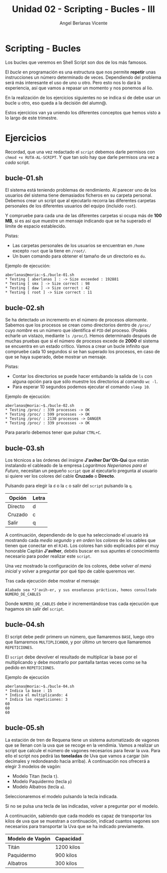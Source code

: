 #+Title: Unidad 02 - Scripting  - Bucles - III
#+Author: Angel Berlanas Vicente

#+LATEX_COMPILER: xelatex
#+LATEX_HEADER: \hypersetup{colorlinks=true,urlcolor=blue}

#+LATEX_HEADER: \usepackage{fancyhdr}
#+LATEX_HEADER: \fancyhead{} % clear all header fields
#+LATEX_HEADER: \pagestyle{fancy}
#+LATEX_HEADER: \fancyhead[R]{1-SMX:SOM - Practica}
#+LATEX_HEADER: \fancyhead[L]{Unidad 02: Bucles}

#+LATEX_HEADER: \usepackage{wallpaper}
#+LATEX_HEADER: \ULCornerWallPaper{0.9}{../rsrc/logos/header_europa.png}
#+LATEX_HEADER: \CenterWallPaper{0.7}{../rsrc/logos/watermark_1.png}

#+LATEX_HEADER: \usepackage{fontspec}
#+LATEX_HEADER: \setmainfont{Ubuntu}
#+LATEX_HEADER: \setmonofont{Ubuntu Mono}

\newpage
* Scripting - Bucles
  
  Los bucles que veremos en Shell Script son dos de los más famosos.
  
  El /bucle/ en programación es una estructura que nos permite *repetir* unas 
  instrucciones un número determinado de veces. Dependiendo del problema será
  más interesante el uso de uno u otro. Pero esto nos lo dará la experiencia, 
  así que vamos a repasar un momento y nos ponemos al lio.

  En la realización de los ejercicios siguientes no se indica si de debe usar
  un bucle u otro, eso queda a la decisión del alumn@.

  Estos ejercicios van ya uniendo los diferentes conceptos que hemos visto a lo
  largo de este trimestre.
  
* Ejercicios

  Recordad, que una vez redactado el ~script~ debemos darle permisos con ~chmod +x RUTA-AL-SCRIPT~. 
  Y que tan solo hay que darle permisos una vez a /cada/ script.

\newpage
** bucle-01.sh

   El sistema está teniendo problemas de rendimiento. Al parecer uno de los usuarios del sistema 
   tiene demasiados ficheros en su carpeta personal. Debemos crear un script que al ejecutarlo
   recorra las diferentes carpetas personales de los diferentes usuarios del equipo (incluido ~root~).
   
   Y compruebe para cada una de las diferentes carpetas si ocupa más de *100 MB*, si es así que muestre
   un mensaje indicando que se ha superado el límite de espacio establecido.

   Pistas:

   - Las carpetas personales de los usuarios se encuentran en ~/home~ excepto ~root~ que la tiene 
     en ~/root/~.
   - Un buen comando para obtener el tamaño de un directorio es ~du~.

   Ejemplo de ejecución:

   #+BEGIN_SRC shell
   aberlanas@moria:~$./bucle-01.sh
   * Testing [ aberlanas ] : -> Size exceeded : 192881
   * Testing [ smx ] -> Size correct : 98 
   * Testing [ daw ] -> Size correct : 42 
   * Testing [ root ] -> Size correct : 11
   #+END_SRC

\newpage
** bucle-02.sh

   Se ha detectado un incremento en el número de procesos /alarmante/. Sabemos que los procesos se crean como directorios 
   dentro de ~/proc/~ cuyo /nombre/ es un número que identifica el ~PID~ del proceso. (Podéis echarle un vistazo, mediante ~ls /proc/~).
   Hemos determinado después de muchas pruebas que si el número de procesos excede de *2000*  el sistema se encuentra
   en un estado crítico. Vamos a crear un bucle infinito que compruebe cada 10 segundos si se han superado 
   los procesos, en caso de que se haya superado, debe mostrar un mensaje.

   Pistas:

   - Contar los directorios se puede hacer entubando la salida de ~ls~ con alguna opción para que
     sólo muestre los directorios al comando ~wc -l~.
   - Para esperar 10 segundos podemos ejecutar el comando ~sleep 10~.

   Ejemplo de ejecución:

   #+BEGIN_SRC shell
   aberlanas@moria:~$./bucle-02.sh
   * Testing /proc/ : 339 processes -> OK
   * Testing /proc/ : 599 processes -> OK
   * Testing /proc/ : 2130 processes -> DANGER
   * Testing /proc/ : 339 processes -> OK
   #+END_SRC
   
   Para pararlo debemos tener que pulsar ~CTRL+C~.

\newpage
** bucle-03.sh
   
   Los técnicos a las órdenes del insigne *J'aviher Dar'Oh-Qui* que están instalando el cableado 
   de la empresa /Logaritmos Neperianos para el Futuro/, necesitan un pequeño ~script~ que al ejecutarlo pregunta al usuario si quiere ver los colores
   del cable *Cruzado* o *Directo*.

   Pulsando para elegir la ~d~ o la ~c~ o salir del ~script~ pulsando la ~q~. 

   |---------+-------|
   | Opción  | Letra |
   |---------+-------|
   | Directo | d     |
   | Cruzado | c     |
   | Salir   | q     |
   |---------+-------|

   A continuación, dependiendo de lo que ha seleccionado el usuario irá mostrando cada /medio segundo/
   y /en orden/ los /colores/ de los cables que tienen que conectar en el ~RJ45~. Los colores han sido 
   explicados por el muy honorable Capitán *J'aviher*, debéis buscar en sus apuntes el conocimiento
   necesario para poder realizar este ~script~.

   Una vez mostrado la configuración de los colores, debe /volver al menú inicial/ y volver a preguntar 
   por qué tipo de cable queremos ver. 
   
   Tras cada ejecución debe mostrar el mensaje: 

   ~Alabado sea *J'avih-er, y sus enseñanzas prácticas, hemos consultado NUMERO_DE_CABLES~

   Donde ~NUMERO_DE_CABLES~ debe ir incrementándose tras cada ejecución que hagamos sin salir del ~script~.

     
   #+ATTR_LATEX: :width 7cm
   [[./imgs/daroqui.jpg]]


\newpage
** bucle-04.sh

   El script debe pedir primero un número, que llamaremos ~BASE~, luego otro que llamaremos ~MULTIPLICANDO~, y 
   por último un tercero que llamaremos ~REPETICIONES~.  
   
   El ~script~ debe devolver el resultado de multiplicar 
   la base por el multiplicando y debe mostrarlo por pantalla tantas veces como se ha pedido en ~REPETICIONES~.

   Ejemplo de ejecución

      #+BEGIN_SRC shell
   aberlanas@moria:~$./bucle-04.sh
   * Indica la base : 15
   * Indica el multiplicando: 4
   * Indica las repeticiones: 3
   60
   60
   60
   #+END_SRC

\newpage
** bucle-05.sh

   La estación de tren de Requena tiene un sistema automatizado de vagones que se llenan con la uva que 
   se recoge en la vendimia. Vamos a realizar un script que calcule el número de vagones necesarios
   para llevar la uva. Para ello el script nos pedirá las *toneladas* de Uva que vamos a cargar (sin decimales
   y redondeando hacia arriba). A continuación nos ofrecerá a elegir 3 modelos de vagón:

   - Modelo Titan (tecla ~t~).
   - Modelo Paquidermo (tecla ~p~)
   - Modelo Albatros (tecla ~a~).

   Seleccionaremos el modelo pulsando la tecla indicada. 
   
   Si no se pulsa una tecla de las indicadas, volver a preguntar por el modelo.
   
   A continuación, sabiendo que cada modelo es capaz de transportar los kilos de uva que se muestran a continuación, indicad cuantos vagones 
   son necesarios para transportar la Uva que se ha indicado previamente.

   | Modelo de Vagón | Capacidad  |
   |-----------------+------------|
   | Titán           | 1200 kilos |
   | Paquidermo      | 900 kilos  |
   | Albatros        | 300 kilos  |

  
   #+ATTR_LATEX: :width 7cm
   [[./imgs/requena.jpg]]
